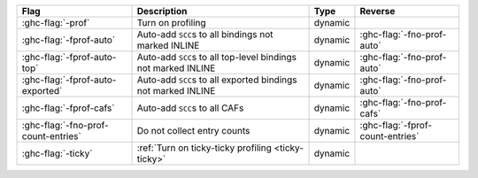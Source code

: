 .. This file is generated by utils/mkUserGuidePart

+--------------------------------------------------------------+------------------------------------------------------------------------------------------------------+--------------------------------+---------------------------------------------------------+
| Flag                                                         | Description                                                                                          | Type                           | Reverse                                                 |
+==============================================================+======================================================================================================+================================+=========================================================+
| :ghc-flag:`-prof`                                            | Turn on profiling                                                                                    | dynamic                        |                                                         |
+--------------------------------------------------------------+------------------------------------------------------------------------------------------------------+--------------------------------+---------------------------------------------------------+
| :ghc-flag:`-fprof-auto`                                      | Auto-add ``SCC``\ s to all bindings not marked INLINE                                                | dynamic                        | :ghc-flag:`-fno-prof-auto`                              |
+--------------------------------------------------------------+------------------------------------------------------------------------------------------------------+--------------------------------+---------------------------------------------------------+
| :ghc-flag:`-fprof-auto-top`                                  | Auto-add ``SCC``\ s to all top-level bindings not marked INLINE                                      | dynamic                        | :ghc-flag:`-fno-prof-auto`                              |
+--------------------------------------------------------------+------------------------------------------------------------------------------------------------------+--------------------------------+---------------------------------------------------------+
| :ghc-flag:`-fprof-auto-exported`                             | Auto-add ``SCC``\ s to all exported bindings not marked INLINE                                       | dynamic                        | :ghc-flag:`-fno-prof-auto`                              |
+--------------------------------------------------------------+------------------------------------------------------------------------------------------------------+--------------------------------+---------------------------------------------------------+
| :ghc-flag:`-fprof-cafs`                                      | Auto-add ``SCC``\ s to all CAFs                                                                      | dynamic                        | :ghc-flag:`-fno-prof-cafs`                              |
+--------------------------------------------------------------+------------------------------------------------------------------------------------------------------+--------------------------------+---------------------------------------------------------+
| :ghc-flag:`-fno-prof-count-entries`                          | Do not collect entry counts                                                                          | dynamic                        | :ghc-flag:`-fprof-count-entries`                        |
+--------------------------------------------------------------+------------------------------------------------------------------------------------------------------+--------------------------------+---------------------------------------------------------+
| :ghc-flag:`-ticky`                                           | :ref:`Turn on ticky-ticky profiling <ticky-ticky>`                                                   | dynamic                        |                                                         |
+--------------------------------------------------------------+------------------------------------------------------------------------------------------------------+--------------------------------+---------------------------------------------------------+

